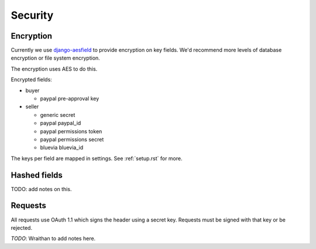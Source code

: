 .. _security:

========================
Security
========================

Encryption
========================

Currently we use `django-aesfield <https://github.com/andymckay/django-aesfield>`_
to provide encryption on key fields. We'd recommend more levels of database
encryption or file system encryption.

The encryption uses AES to do this.

Encrypted fields:

* buyer

  * paypal pre-approval key

* seller

  * generic secret

  * paypal paypal_id

  * paypal permissions token

  * paypal permissions secret

  * bluevia bluevia_id

The keys per field are mapped in settings. See :ref:`setup.rst` for more.

Hashed fields
=============

TODO: add notes on this.

Requests
========

All requests use OAuth 1.1 which signs the header using a secret key. Requests
must be signed with that key or be rejected.

*TODO*: Wraithan to add notes here.
